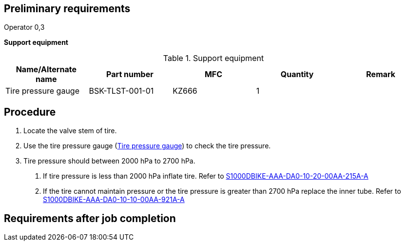 == Preliminary requirements

Operator 0,3

*Support equipment*

.Support equipment
[cols=",,,,",options="header",]
|===
|Name/Alternate name |Part number |MFC |Quantity |Remark
|Tire pressure gauge |BSK-TLST-001-01 |KZ666 |1 |
|===

== Procedure

[arabic]
. Locate the valve stem of tire.
. Use the tire pressure gauge
(link:#ID_S1000DBIKE-AAA-DA0-10-20-00AA-362B-A_seq-0003[Tire pressure
gauge]) to check the tire pressure.
. Tire pressure should between 2000 hPa to 2700 hPa.
[arabic]
.. If tire pressure is less than 2000 hPa inflate tire. Refer to
link:#ID_S1000DBIKE-AAA-DA0-10-20-00AA-215A-A[S1000DBIKE-AAA-DA0-10-20-00AA-215A-A]
.. If the tire cannot maintain pressure or the tire pressure is greater
than 2700 hPa replace the inner tube. Refer to
link:#ID_S1000DBIKE-AAA-DA0-10-10-00AA-921A-A[S1000DBIKE-AAA-DA0-10-10-00AA-921A-A]

== Requirements after job completion

